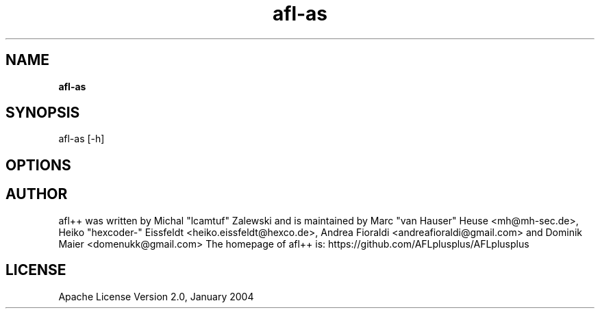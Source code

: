 .TH afl-as 8 2024-06-19 afl++
.SH NAME
.B afl-as

.SH SYNOPSIS
afl-as [-h]

.SH OPTIONS
.nf


.SH AUTHOR
afl++ was written by Michal "lcamtuf" Zalewski and is maintained by Marc "van Hauser" Heuse <mh@mh-sec.de>, Heiko "hexcoder-" Eissfeldt <heiko.eissfeldt@hexco.de>, Andrea Fioraldi <andreafioraldi@gmail.com> and Dominik Maier <domenukk@gmail.com>
The homepage of afl++ is: https://github.com/AFLplusplus/AFLplusplus

.SH LICENSE
Apache License Version 2.0, January 2004
